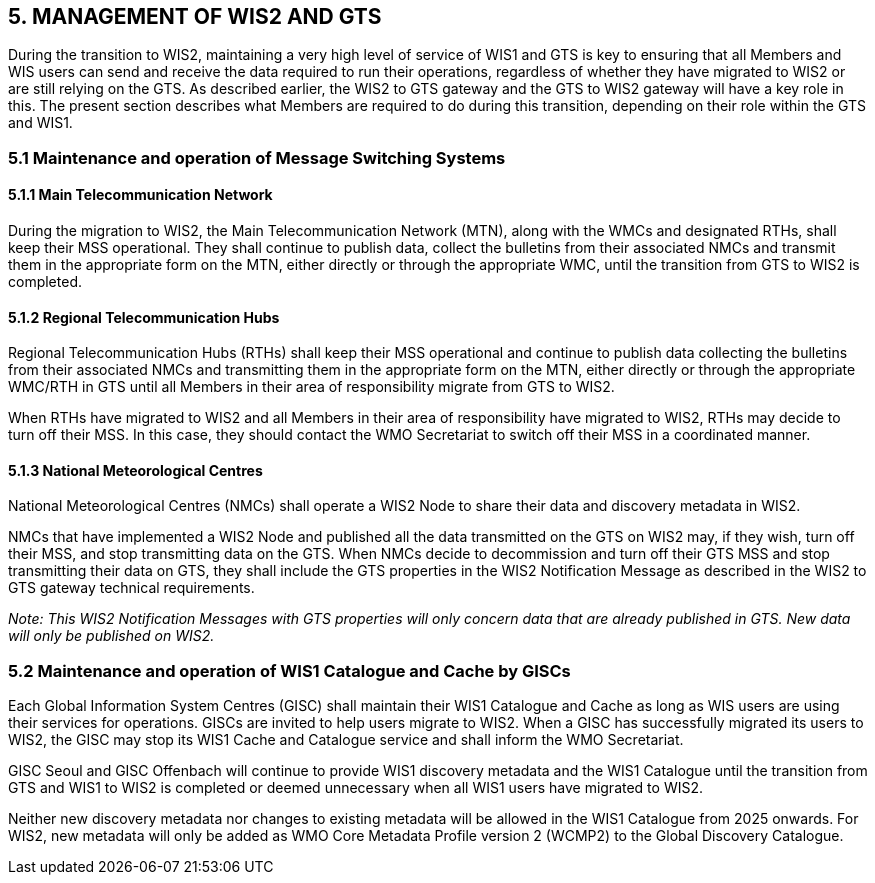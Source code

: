 == 5. MANAGEMENT OF WIS2 AND GTS

During the transition to WIS2, maintaining a very high level of service of WIS1 and GTS is key to ensuring that all Members and WIS users can send and receive the data required to run their operations, regardless of whether they have migrated to WIS2 or are still relying on the GTS. As described earlier, the WIS2 to GTS gateway and the GTS to WIS2 gateway will have a key role in this. The present section describes what Members are required to do during this transition, depending on their role within the GTS and WIS1.

=== 5.1 Maintenance and operation of Message Switching Systems

==== 5.1.1 Main Telecommunication Network

During the migration to WIS2, the Main Telecommunication Network (MTN), along with the WMCs and designated RTHs, shall keep their MSS operational. They shall continue to publish data, collect the bulletins from their associated NMCs and transmit them in the appropriate form on the MTN, either directly or through the appropriate WMC, until the transition from GTS to WIS2 is completed.

==== 5.1.2 Regional Telecommunication Hubs

Regional Telecommunication Hubs (RTHs) shall keep their MSS operational and continue to publish data collecting the bulletins from their associated NMCs and transmitting them in the appropriate form on the MTN, either directly or through the appropriate WMC/RTH in GTS until all Members in their area of responsibility migrate from GTS to WIS2.

When RTHs have migrated to WIS2 and all Members in their area of responsibility have migrated to WIS2, RTHs may decide to turn off their MSS. In this case, they should contact the WMO Secretariat to switch off their MSS in a coordinated manner.

==== 5.1.3 National Meteorological Centres

National Meteorological Centres (NMCs) shall operate a WIS2 Node to share their data and discovery metadata in WIS2.

NMCs that have implemented a WIS2 Node and published all the data transmitted on the GTS on WIS2 may, if they wish, turn off their MSS, and stop transmitting data on the GTS. When NMCs decide to decommission and turn off their GTS MSS and stop transmitting their data on GTS, they shall include the GTS properties in the WIS2 Notification Message as described in the WIS2 to GTS gateway technical requirements.

_Note: This WIS2 Notification Messages with GTS properties will only concern data that are already published in GTS. New data will only be published on WIS2._

=== 5.2 Maintenance and operation of WIS1 Catalogue and Cache by GISCs

Each Global Information System Centres (GISC) shall maintain their WIS1 Catalogue and Cache as long as WIS users are using their services for operations. GISCs are invited to help users migrate to WIS2. When a GISC has successfully migrated its users to WIS2, the GISC may stop its WIS1 Cache and Catalogue service and shall inform the WMO Secretariat.

GISC Seoul and GISC Offenbach will continue to provide WIS1 discovery metadata and the WIS1 Catalogue until the transition from GTS and WIS1 to WIS2 is completed or deemed unnecessary when all WIS1 users have migrated to WIS2.

Neither new discovery metadata nor changes to existing metadata will be allowed in the WIS1 Catalogue from 2025 onwards. For WIS2, new metadata will only be added as WMO Core Metadata Profile version 2 (WCMP2) to the Global Discovery Catalogue. 

